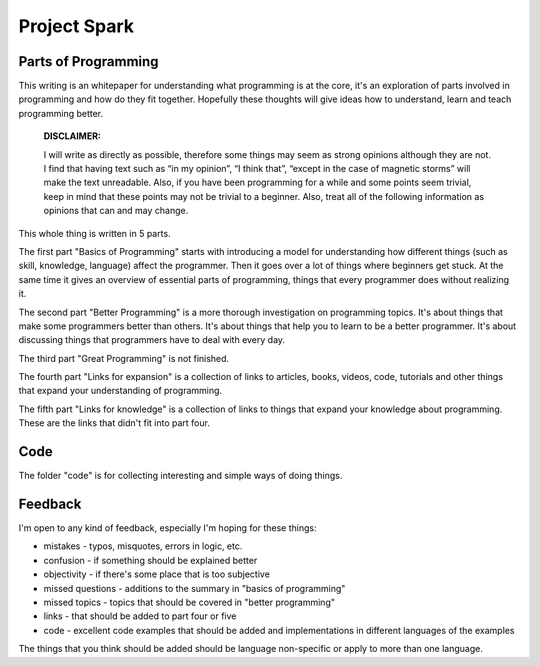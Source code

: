 =============================
Project Spark
=============================

Parts of Programming
=============================

This writing is an whitepaper for understanding what programming is at the core, it's an exploration of parts involved in programming and how do they fit together. Hopefully these thoughts will give ideas how to understand, learn and teach programming better.


	**DISCLAIMER:**

	I will write as directly as possible, therefore some things may seem as strong opinions although they are not. I find that having text such as “in my opinion”, “I think that”, “except in the case of magnetic storms” will make the text unreadable. Also, if you have been programming for a while and some points seem trivial, keep in mind that these points may not be trivial to a beginner. Also, treat all of the following information as opinions that can and may change.

This whole thing is written in 5 parts.

The first part "Basics of Programming" starts with introducing a model for understanding how different things (such as skill, knowledge, language) affect the programmer. Then it goes over a lot of things where beginners get stuck. At the same time it gives an overview of essential parts of programming, things that every programmer does without realizing it.

The second part "Better Programming" is a more thorough investigation on programming topics. It's about things that make some programmers better than others. It's about things that help you to learn to be a better programmer. It's about discussing things that programmers have to deal with every day.

The third part "Great Programming" is not finished.

The fourth part "Links for expansion" is a collection of links to articles, books, videos, code, tutorials and other things that expand your understanding of programming.

The fifth part "Links for knowledge" is a collection of links to things that expand your knowledge about programming. These are the links that didn't fit into part four.

Code
====

The folder "code" is for collecting interesting and simple ways of doing things.

.. TODO: write longer explanation

Feedback
========

I'm open to any kind of feedback, especially I'm hoping for these things:

* mistakes - typos, misquotes, errors in logic, etc.
* confusion - if something should be explained better
* objectivity - if there's some place that is too subjective
* missed questions - additions to the summary in "basics of programming"
* missed topics - topics that should be covered in "better programming"
* links - that should be added to part four or five
* code - excellent code examples that should be added and implementations in different languages of the examples

The things that you think should be added should be language non-specific or apply to more than one language.

